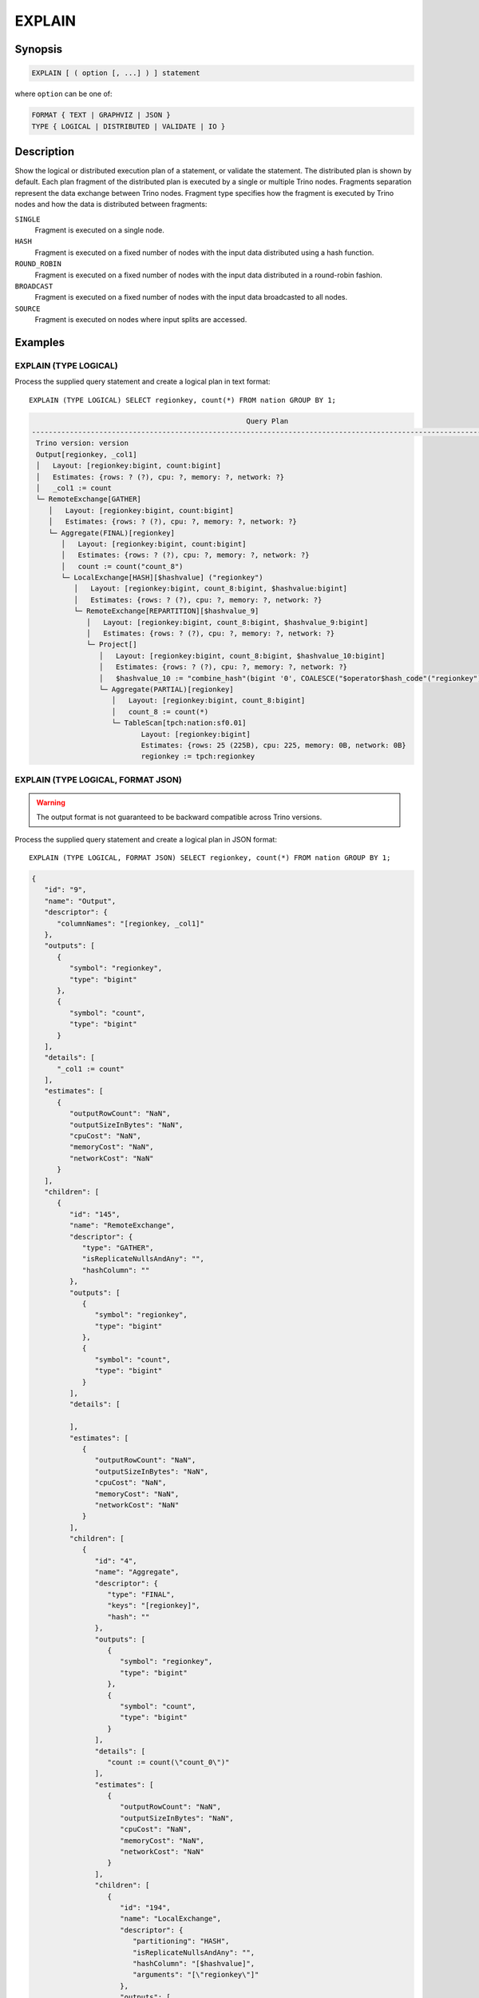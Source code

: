 =======
EXPLAIN
=======

Synopsis
--------

.. code-block:: text

    EXPLAIN [ ( option [, ...] ) ] statement

where ``option`` can be one of:

.. code-block:: text

    FORMAT { TEXT | GRAPHVIZ | JSON }
    TYPE { LOGICAL | DISTRIBUTED | VALIDATE | IO }

Description
-----------

Show the logical or distributed execution plan of a statement, or validate the statement.
The distributed plan is shown by default. Each plan fragment of the distributed plan is executed by
a single or multiple Trino nodes. Fragments separation represent the data exchange between Trino nodes.
Fragment type specifies how the fragment is executed by Trino nodes and how the data is
distributed between fragments:

``SINGLE``
    Fragment is executed on a single node.

``HASH``
    Fragment is executed on a fixed number of nodes with the input data
    distributed using a hash function.

``ROUND_ROBIN``
    Fragment is executed on a fixed number of nodes with the input data
    distributed in a round-robin fashion.

``BROADCAST``
    Fragment is executed on a fixed number of nodes with the input data
    broadcasted to all nodes.

``SOURCE``
    Fragment is executed on nodes where input splits are accessed.

Examples
--------

EXPLAIN (TYPE LOGICAL)
^^^^^^^^^^^^^^^^^^^^^^

Process the supplied query statement and create a logical plan in text format::

    EXPLAIN (TYPE LOGICAL) SELECT regionkey, count(*) FROM nation GROUP BY 1;

.. code-block:: text

                                                       Query Plan
    -----------------------------------------------------------------------------------------------------------------
     Trino version: version
     Output[regionkey, _col1]
     │   Layout: [regionkey:bigint, count:bigint]
     │   Estimates: {rows: ? (?), cpu: ?, memory: ?, network: ?}
     │   _col1 := count
     └─ RemoteExchange[GATHER]
        │   Layout: [regionkey:bigint, count:bigint]
        │   Estimates: {rows: ? (?), cpu: ?, memory: ?, network: ?}
        └─ Aggregate(FINAL)[regionkey]
           │   Layout: [regionkey:bigint, count:bigint]
           │   Estimates: {rows: ? (?), cpu: ?, memory: ?, network: ?}
           │   count := count("count_8")
           └─ LocalExchange[HASH][$hashvalue] ("regionkey")
              │   Layout: [regionkey:bigint, count_8:bigint, $hashvalue:bigint]
              │   Estimates: {rows: ? (?), cpu: ?, memory: ?, network: ?}
              └─ RemoteExchange[REPARTITION][$hashvalue_9]
                 │   Layout: [regionkey:bigint, count_8:bigint, $hashvalue_9:bigint]
                 │   Estimates: {rows: ? (?), cpu: ?, memory: ?, network: ?}
                 └─ Project[]
                    │   Layout: [regionkey:bigint, count_8:bigint, $hashvalue_10:bigint]
                    │   Estimates: {rows: ? (?), cpu: ?, memory: ?, network: ?}
                    │   $hashvalue_10 := "combine_hash"(bigint '0', COALESCE("$operator$hash_code"("regionkey"), 0))
                    └─ Aggregate(PARTIAL)[regionkey]
                       │   Layout: [regionkey:bigint, count_8:bigint]
                       │   count_8 := count(*)
                       └─ TableScan[tpch:nation:sf0.01]
                              Layout: [regionkey:bigint]
                              Estimates: {rows: 25 (225B), cpu: 225, memory: 0B, network: 0B}
                              regionkey := tpch:regionkey

EXPLAIN (TYPE LOGICAL, FORMAT JSON)
^^^^^^^^^^^^^^^^^^^^^^^^^^^^^^^^^^^

.. warning:: The output format is not guaranteed to be backward compatible across Trino versions.

Process the supplied query statement and create a logical plan in JSON format::

    EXPLAIN (TYPE LOGICAL, FORMAT JSON) SELECT regionkey, count(*) FROM nation GROUP BY 1;

.. code-block:: json

    {
       "id": "9",
       "name": "Output",
       "descriptor": {
          "columnNames": "[regionkey, _col1]"
       },
       "outputs": [
          {
             "symbol": "regionkey",
             "type": "bigint"
          },
          {
             "symbol": "count",
             "type": "bigint"
          }
       ],
       "details": [
          "_col1 := count"
       ],
       "estimates": [
          {
             "outputRowCount": "NaN",
             "outputSizeInBytes": "NaN",
             "cpuCost": "NaN",
             "memoryCost": "NaN",
             "networkCost": "NaN"
          }
       ],
       "children": [
          {
             "id": "145",
             "name": "RemoteExchange",
             "descriptor": {
                "type": "GATHER",
                "isReplicateNullsAndAny": "",
                "hashColumn": ""
             },
             "outputs": [
                {
                   "symbol": "regionkey",
                   "type": "bigint"
                },
                {
                   "symbol": "count",
                   "type": "bigint"
                }
             ],
             "details": [

             ],
             "estimates": [
                {
                   "outputRowCount": "NaN",
                   "outputSizeInBytes": "NaN",
                   "cpuCost": "NaN",
                   "memoryCost": "NaN",
                   "networkCost": "NaN"
                }
             ],
             "children": [
                {
                   "id": "4",
                   "name": "Aggregate",
                   "descriptor": {
                      "type": "FINAL",
                      "keys": "[regionkey]",
                      "hash": ""
                   },
                   "outputs": [
                      {
                         "symbol": "regionkey",
                         "type": "bigint"
                      },
                      {
                         "symbol": "count",
                         "type": "bigint"
                      }
                   ],
                   "details": [
                      "count := count(\"count_0\")"
                   ],
                   "estimates": [
                      {
                         "outputRowCount": "NaN",
                         "outputSizeInBytes": "NaN",
                         "cpuCost": "NaN",
                         "memoryCost": "NaN",
                         "networkCost": "NaN"
                      }
                   ],
                   "children": [
                      {
                         "id": "194",
                         "name": "LocalExchange",
                         "descriptor": {
                            "partitioning": "HASH",
                            "isReplicateNullsAndAny": "",
                            "hashColumn": "[$hashvalue]",
                            "arguments": "[\"regionkey\"]"
                         },
                         "outputs": [
                            {
                               "symbol": "regionkey",
                               "type": "bigint"
                            },
                            {
                               "symbol": "count_0",
                               "type": "bigint"
                            },
                            {
                               "symbol": "$hashvalue",
                               "type": "bigint"
                            }
                         ],
                         "details":[],
                         "estimates": [
                            {
                               "outputRowCount": "NaN",
                               "outputSizeInBytes": "NaN",
                               "cpuCost": "NaN",
                               "memoryCost": "NaN",
                               "networkCost": "NaN"
                            }
                         ],
                         "children": [
                            {
                               "id": "200",
                               "name": "RemoteExchange",
                               "descriptor": {
                                  "type": "REPARTITION",
                                  "isReplicateNullsAndAny": "",
                                  "hashColumn": "[$hashvalue_1]"
                               },
                               "outputs": [
                                  {
                                     "symbol": "regionkey",
                                     "type": "bigint"
                                  },
                                  {
                                     "symbol": "count_0",
                                     "type": "bigint"
                                  },
                                  {
                                     "symbol": "$hashvalue_1",
                                     "type": "bigint"
                                  }
                               ],
                               "details":[],
                               "estimates": [
                                  {
                                     "outputRowCount": "NaN",
                                     "outputSizeInBytes": "NaN",
                                     "cpuCost": "NaN",
                                     "memoryCost": "NaN",
                                     "networkCost": "NaN"
                                  }
                               ],
                               "children": [
                                  {
                                     "id": "226",
                                     "name": "Project",
                                     "descriptor": {}
                                     "outputs": [
                                        {
                                           "symbol": "regionkey",
                                           "type": "bigint"
                                        },
                                        {
                                           "symbol": "count_0",
                                           "type": "bigint"
                                        },
                                        {
                                           "symbol": "$hashvalue_2",
                                           "type": "bigint"
                                        }
                                     ],
                                     "details": [
                                        "$hashvalue_2 := combine_hash(bigint '0', COALESCE(\"$operator$hash_code\"(\"regionkey\"), 0))"
                                     ],
                                     "estimates": [
                                        {
                                           "outputRowCount": "NaN",
                                           "outputSizeInBytes": "NaN",
                                           "cpuCost": "NaN",
                                           "memoryCost": "NaN",
                                           "networkCost": "NaN"
                                        }
                                     ],
                                     "children": [
                                        {
                                           "id": "198",
                                           "name": "Aggregate",
                                           "descriptor": {
                                              "type": "PARTIAL",
                                              "keys": "[regionkey]",
                                              "hash": ""
                                           },
                                           "outputs": [
                                              {
                                                 "symbol": "regionkey",
                                                 "type": "bigint"
                                              },
                                              {
                                                 "symbol": "count_0",
                                                 "type": "bigint"
                                              }
                                           ],
                                           "details": [
                                              "count_0 := count(*)"
                                           ],
                                           "estimates":[],
                                           "children": [
                                              {
                                                 "id": "0",
                                                 "name": "TableScan",
                                                 "descriptor": {
                                                    "table": "hive:tpch_sf1_orc_part:nation"
                                                 },
                                                 "outputs": [
                                                    {
                                                       "symbol": "regionkey",
                                                       "type": "bigint"
                                                    }
                                                 ],
                                                 "details": [
                                                    "regionkey := regionkey:bigint:REGULAR"
                                                 ],
                                                 "estimates": [
                                                    {
                                                       "outputRowCount": 25,
                                                       "outputSizeInBytes": 225,
                                                       "cpuCost": 225,
                                                       "memoryCost": 0,
                                                       "networkCost": 0
                                                    }
                                                 ],
                                                 "children": []
                                              }
                                           ]
                                        }
                                     ]
                                  }
                               ]
                            }
                         ]
                      }
                   ]
                }
             ]
          }
       ]
    }

EXPLAIN (TYPE DISTRIBUTED)
^^^^^^^^^^^^^^^^^^^^^^^^^^

Process the supplied query statement and create a distributed plan in text
format. The distributed plan splits the logical plan into stages, and therefore
explicitly shows the data exchange between workers::


    EXPLAIN (TYPE DISTRIBUTED) SELECT regionkey, count(*) FROM nation GROUP BY 1;

.. code-block:: text

                                                  Query Plan
    ------------------------------------------------------------------------------------------------------
     Trino version: version
     Fragment 0 [SINGLE]
         Output layout: [regionkey, count]
         Output partitioning: SINGLE []
         Output[regionkey, _col1]
         │   Layout: [regionkey:bigint, count:bigint]
         │   Estimates: {rows: ? (?), cpu: ?, memory: ?, network: ?}
         │   _col1 := count
         └─ RemoteSource[1]
                Layout: [regionkey:bigint, count:bigint]

     Fragment 1 [HASH]
         Output layout: [regionkey, count]
         Output partitioning: SINGLE []
         Aggregate(FINAL)[regionkey]
         │   Layout: [regionkey:bigint, count:bigint]
         │   Estimates: {rows: ? (?), cpu: ?, memory: ?, network: ?}
         │   count := count("count_8")
         └─ LocalExchange[HASH][$hashvalue] ("regionkey")
            │   Layout: [regionkey:bigint, count_8:bigint, $hashvalue:bigint]
            │   Estimates: {rows: ? (?), cpu: ?, memory: ?, network: ?}
            └─ RemoteSource[2]
                   Layout: [regionkey:bigint, count_8:bigint, $hashvalue_9:bigint]

     Fragment 2 [SOURCE]
         Output layout: [regionkey, count_8, $hashvalue_10]
         Output partitioning: HASH [regionkey][$hashvalue_10]
         Project[]
         │   Layout: [regionkey:bigint, count_8:bigint, $hashvalue_10:bigint]
         │   Estimates: {rows: ? (?), cpu: ?, memory: ?, network: ?}
         │   $hashvalue_10 := "combine_hash"(bigint '0', COALESCE("$operator$hash_code"("regionkey"), 0))
         └─ Aggregate(PARTIAL)[regionkey]
            │   Layout: [regionkey:bigint, count_8:bigint]
            │   count_8 := count(*)
            └─ TableScan[tpch:nation:sf0.01, grouped = false]
                   Layout: [regionkey:bigint]
                   Estimates: {rows: 25 (225B), cpu: 225, memory: 0B, network: 0B}
                   regionkey := tpch:regionkey

EXPLAIN (TYPE DISTRIBUTED, FORMAT JSON)
^^^^^^^^^^^^^^^^^^^^^^^^^^^^^^^^^^^^^^^

.. warning:: The output format is not guaranteed to be backward compatible across Trino versions.

Process the supplied query statement and create a distributed plan in JSON
format. The distributed plan splits the logical plan into stages, and therefore
explicitly shows the data exchange between workers::

    EXPLAIN (TYPE DISTRIBUTED, FORMAT JSON) SELECT regionkey, count(*) FROM nation GROUP BY 1;

.. code-block:: json

    {
       "0" : {
          "id" : "9",
          "name" : "Output",
          "descriptor" : {
             "columnNames" : "[regionkey, _col1]"
          },
          "outputs" : [ {
             "symbol" : "regionkey",
             "type" : "bigint"
          }, {
             "symbol" : "count",
             "type" : "bigint"
          } ],
          "details" : [ "_col1 := count" ],
          "estimates" : [ {
             "outputRowCount" : "NaN",
             "outputSizeInBytes" : "NaN",
             "cpuCost" : "NaN",
             "memoryCost" : "NaN",
             "networkCost" : "NaN"
          } ],
          "children" : [ {
             "id" : "145",
             "name" : "RemoteSource",
             "descriptor" : {
                "sourceFragmentIds" : "[1]"
             },
             "outputs" : [ {
                "symbol" : "regionkey",
                "type" : "bigint"
             }, {
                "symbol" : "count",
                "type" : "bigint"
             } ],
             "details" : [ ],
             "estimates" : [ ],
             "children" : [ ]
          } ]
       },
       "1" : {
          "id" : "4",
          "name" : "Aggregate",
          "descriptor" : {
             "type" : "FINAL",
             "keys" : "[regionkey]",
             "hash" : "[]"
          },
          "outputs" : [ {
             "symbol" : "regionkey",
             "type" : "bigint"
          }, {
             "symbol" : "count",
             "type" : "bigint"
          } ],
          "details" : [ "count := count(\"count_0\")" ],
          "estimates" : [ {
             "outputRowCount" : "NaN",
             "outputSizeInBytes" : "NaN",
             "cpuCost" : "NaN",
             "memoryCost" : "NaN",
             "networkCost" : "NaN"
          } ],
          "children" : [ {
             "id" : "194",
             "name" : "LocalExchange",
             "descriptor" : {
                "partitioning" : "SINGLE",
                "isReplicateNullsAndAny" : "",
                "hashColumn" : "[]",
                "arguments" : "[]"
             },
             "outputs" : [ {
                "symbol" : "regionkey",
                "type" : "bigint"
             }, {
                "symbol" : "count_0",
                "type" : "bigint"
             } ],
             "details" : [ ],
             "estimates" : [ {
                "outputRowCount" : "NaN",
                "outputSizeInBytes" : "NaN",
                "cpuCost" : "NaN",
                "memoryCost" : "NaN",
                "networkCost" : "NaN"
             } ],
             "children" : [ {
                "id" : "227",
                "name" : "Project",
                "descriptor" : { },
                "outputs" : [ {
                   "symbol" : "regionkey",
                   "type" : "bigint"
                }, {
                   "symbol" : "count_0",
                   "type" : "bigint"
                } ],
                "details" : [ ],
                "estimates" : [ {
                   "outputRowCount" : "NaN",
                   "outputSizeInBytes" : "NaN",
                   "cpuCost" : "NaN",
                   "memoryCost" : "NaN",
                   "networkCost" : "NaN"
                } ],
                "children" : [ {
                   "id" : "200",
                   "name" : "RemoteSource",
                   "descriptor" : {
                      "sourceFragmentIds" : "[2]"
                   },
                   "outputs" : [ {
                      "symbol" : "regionkey",
                      "type" : "bigint"
                   }, {
                      "symbol" : "count_0",
                      "type" : "bigint"
                   }, {
                      "symbol" : "$hashvalue",
                      "type" : "bigint"
                   } ],
                   "details" : [ ],
                   "estimates" : [ ],
                   "children" : [ ]
                } ]
             } ]
          } ]
       },
       "2" : {
          "id" : "226",
          "name" : "Project",
          "descriptor" : { },
          "outputs" : [ {
             "symbol" : "regionkey",
             "type" : "bigint"
          }, {
             "symbol" : "count_0",
             "type" : "bigint"
          }, {
             "symbol" : "$hashvalue_1",
             "type" : "bigint"
          } ],
          "details" : [ "$hashvalue_1 := combine_hash(bigint '0', COALESCE(\"$operator$hash_code\"(\"regionkey\"), 0))" ],
          "estimates" : [ {
             "outputRowCount" : "NaN",
             "outputSizeInBytes" : "NaN",
             "cpuCost" : "NaN",
             "memoryCost" : "NaN",
             "networkCost" : "NaN"
          } ],
          "children" : [ {
             "id" : "198",
             "name" : "Aggregate",
             "descriptor" : {
                "type" : "PARTIAL",
                "keys" : "[regionkey]",
                "hash" : "[]"
             },
             "outputs" : [ {
                "symbol" : "regionkey",
                "type" : "bigint"
             }, {
                "symbol" : "count_0",
                "type" : "bigint"
             } ],
             "details" : [ "count_0 := count(*)" ],
             "estimates" : [ ],
             "children" : [ {
                "id" : "0",
                "name" : "TableScan",
                "descriptor" : {
                   "table" : "tpch:tiny:nation"
                },
                "outputs" : [ {
                   "symbol" : "regionkey",
                   "type" : "bigint"
                } ],
                "details" : [ "regionkey := tpch:regionkey" ],
                "estimates" : [ {
                   "outputRowCount" : 25.0,
                   "outputSizeInBytes" : 225.0,
                   "cpuCost" : 225.0,
                   "memoryCost" : 0.0,
                   "networkCost" : 0.0
                } ],
                "children" : [ ]
             } ]
          } ]
       }
    }

EXPLAIN (TYPE VALIDATE)
^^^^^^^^^^^^^^^^^^^^^^^

Validate the supplied query statement for syntactical and semantic correctness.
Returns true if the statement is valid::

    EXPLAIN (TYPE VALIDATE) SELECT regionkey, count(*) FROM nation GROUP BY 1;

.. code-block:: text

     Valid
    -------
     true

If the statement is not correct because a syntax error, such as an unknown
keyword, is found the error message details the problem::

    EXPLAIN (TYPE VALIDATE) SELET 1=0;

.. code-block:: text

    Query 20220929_234840_00001_vjwxj failed: line 1:25: mismatched input 'SELET'.
    Expecting: 'ALTER', 'ANALYZE', 'CALL', 'COMMENT', 'COMMIT', 'CREATE',
    'DEALLOCATE', 'DELETE', 'DENY', 'DESC', 'DESCRIBE', 'DROP', 'EXECUTE',
    'EXPLAIN', 'GRANT', 'INSERT', 'MERGE', 'PREPARE', 'REFRESH', 'RESET',
    'REVOKE', 'ROLLBACK', 'SET', 'SHOW', 'START', 'TRUNCATE', 'UPDATE', 'USE',
    <query>

Similarly if semantic issues are detected, such as an invalid object name
``nations`` instead of ``nation``, the error message returns useful
information::

    EXPLAIN(TYPE VALIDATE) SELECT * FROM tpch.tiny.nations;

.. code-block:: text

    Query 20220929_235059_00003_vjwxj failed: line 1:15: Table 'tpch.tiny.nations' does not exist
    SELECT * FROM tpch.tiny.nations


EXPLAIN (TYPE IO)
^^^^^^^^^^^^^^^^^

Process the supplied query statement and create a plan with input and output
details about the accessed objects in JSON format::

    EXPLAIN (TYPE IO, FORMAT JSON) INSERT INTO test_lineitem
    SELECT * FROM lineitem WHERE shipdate = '2020-02-01' AND quantity > 10;

.. code-block:: text

                Query Plan
    -----------------------------------
    {
       inputTableColumnInfos: [
          {
             table: {
                catalog: "hive",
                schemaTable: {
                   schema: "tpch",
                   table: "test_orders"
                }
             },
             columnConstraints: [
                {
                   columnName: "orderkey",
                   type: "bigint",
                   domain: {
                      nullsAllowed: false,
                      ranges: [
                         {
                            low: {
                               value: "1",
                               bound: "EXACTLY"
                            },
                            high: {
                               value: "1",
                               bound: "EXACTLY"
                            }
                         },
                         {
                            low: {
                               value: "2",
                               bound: "EXACTLY"
                            },
                            high: {
                               value: "2",
                               bound: "EXACTLY"
                            }
                         }
                      ]
                   }
                },
                {
                   columnName: "processing",
                   type: "boolean",
                   domain: {
                      nullsAllowed: false,
                      ranges: [
                         {
                            low: {
                               value: "false",
                               bound: "EXACTLY"
                            },
                            high: {
                               value: "false",
                               bound: "EXACTLY"
                            }
                         }
                      ]
                   }
                },
                {
                   columnName: "custkey",
                   type: "bigint",
                   domain: {
                      nullsAllowed: false,
                      ranges: [
                         {
                            low: {
                               bound: "ABOVE"
                            },
                            high: {
                               value: "10",
                               bound: "EXACTLY"
                            }
                         }
                      ]
                   }
                }
             ],
             estimate: {
                outputRowCount: 2,
                outputSizeInBytes: 40,
                cpuCost: 40,
                maxMemory: 0,
                networkCost: 0
             }
          }
       ],
       outputTable: {
          catalog: "hive",
          schemaTable: {
             schema: "tpch",
             table: "test_orders"
          }
       },
       estimate: {
          outputRowCount: "NaN",
          outputSizeInBytes: "NaN",
          cpuCost: "NaN",
          maxMemory: "NaN",
          networkCost: "NaN"
       }
    }


See also
--------

:doc:`explain-analyze`
